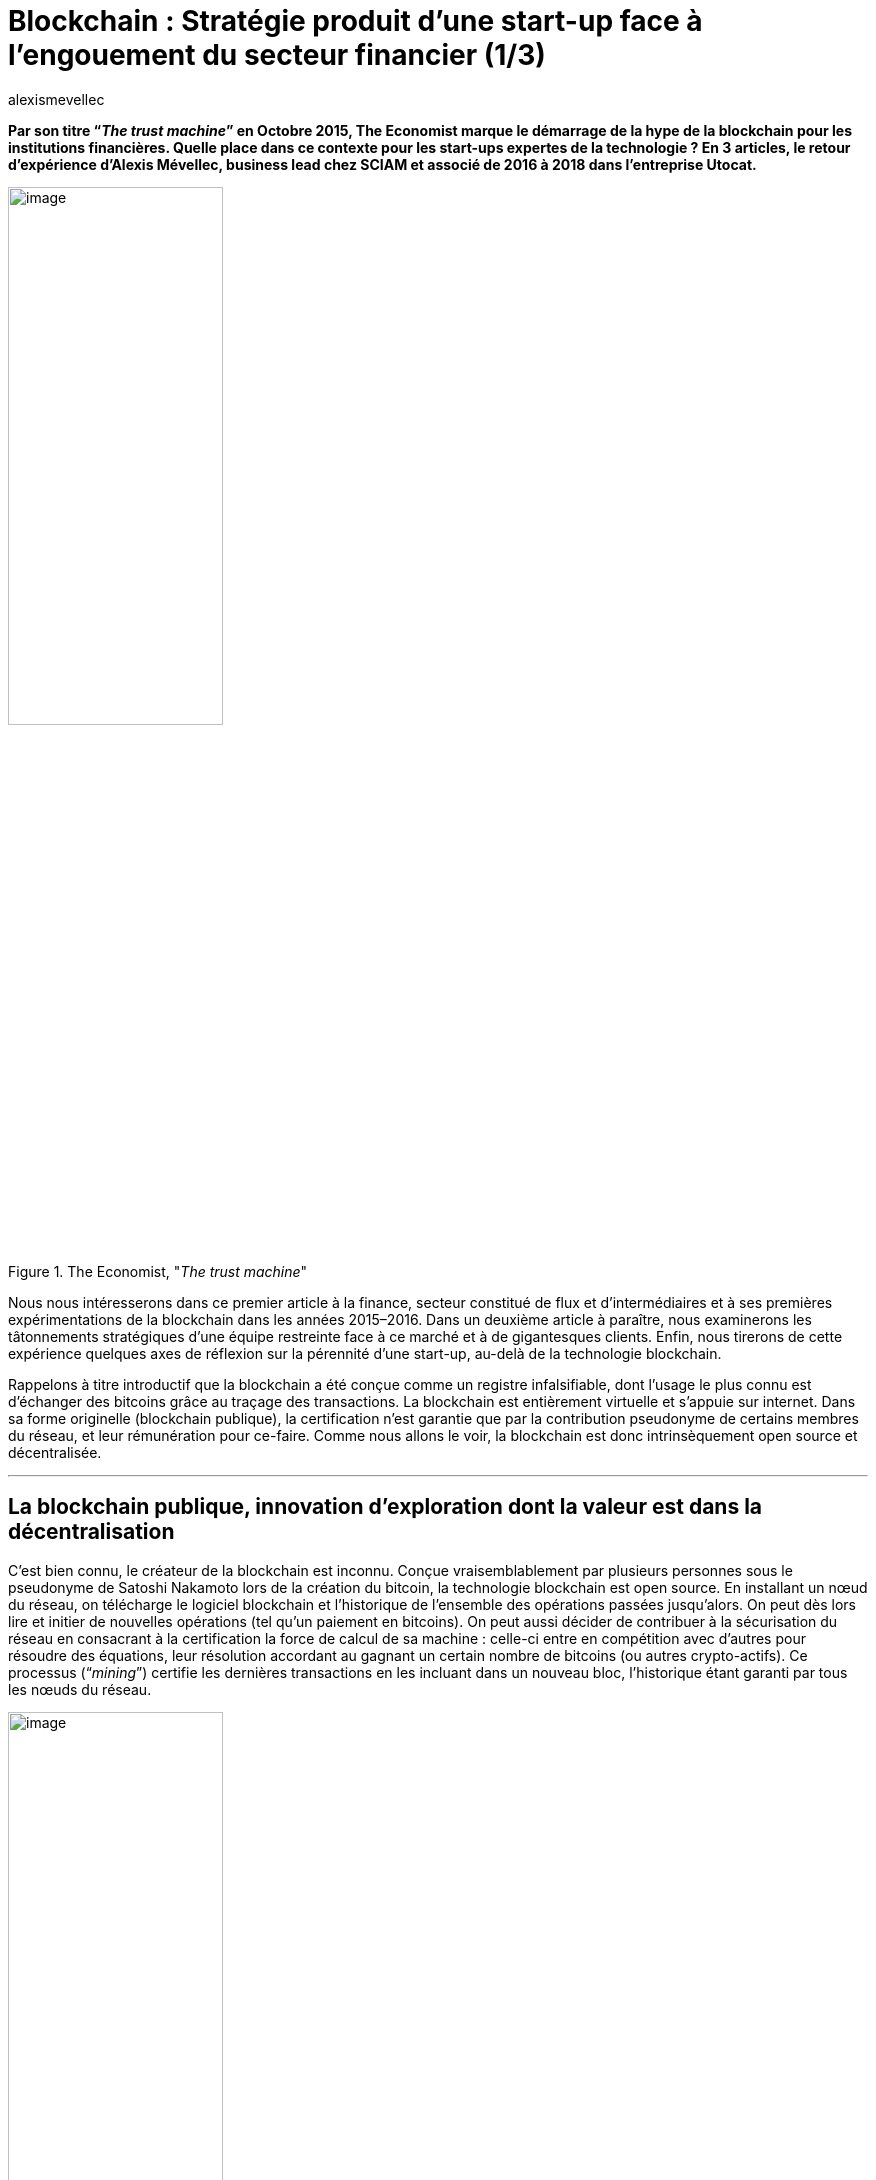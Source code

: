= Blockchain : Stratégie produit d’une start-up face à l’engouement du secteur financier (1/3)
:showtitle:
:page-navtitle: Stratégie produit d’une start-up face à l’engouement du secteur financier (1/3)
:page-excerpt: Par son titre “_The trust machine_” en Octobre 2015, The Economist marque le démarrage de la hype de la blockchain pour les institutions financières. Quelle place dans ce contexte pour les start-ups expertes de la technologie{nbsp}? En 3 articles, le retour d’expérience d’Alexis Mévellec, business lead chez SCIAM et associé de 2016 à 2018 dans l’entreprise Utocat. Première partie (2015-2016).
:layout: post
:author: alexismevellec
:page-tags: ['Misc','Blockchain','Startup','Banking']
:docinfo: shared-footer
:page-vignette: ttm_300x300.png
//:post-vignette:
:page-vignette-licence: Illustration par Jon Berkeley pour <a href="https://www.economist.com/" target="_blank">The Economist</a>.
:page-liquid:

*Par son titre “_The trust machine_” en Octobre 2015, The Economist marque le démarrage de la hype de la blockchain pour les institutions financières. Quelle place dans ce contexte pour les start-ups expertes de la technologie{nbsp}? En 3 articles, le retour d’expérience d’Alexis Mévellec, business lead chez SCIAM et associé de 2016 à 2018 dans l’entreprise Utocat.*

.The Economist, "_The trust machine_"
image::{{'/images/alexismevellec/the-trust-machine.png' | relative_url}}[image,width=50%,align="center"]

Nous nous intéresserons dans ce premier article à la finance, secteur constitué de flux et d’intermédiaires et à ses premières expérimentations de la blockchain dans les années 2015–2016. Dans un deuxième article à paraître, nous examinerons les tâtonnements stratégiques d’une équipe restreinte face à ce marché et à de gigantesques clients. Enfin, nous tirerons de cette expérience quelques axes de réflexion sur la pérennité d’une start-up, au-delà de la technologie blockchain.

Rappelons à titre introductif que la blockchain a été conçue comme un registre infalsifiable, dont l’usage le plus connu est d’échanger des bitcoins grâce au traçage des transactions. La blockchain est entièrement virtuelle et s’appuie sur internet. Dans sa forme originelle (blockchain publique), la certification n’est garantie que par la contribution pseudonyme de certains membres du réseau, et leur rémunération pour ce-faire. Comme nous allons le voir, la blockchain est donc intrinsèquement open source et décentralisée.

'''

== La blockchain publique, innovation d’exploration dont la valeur est dans la décentralisation

C’est bien connu, le créateur de la blockchain est inconnu. Conçue vraisemblablement par plusieurs personnes sous le pseudonyme de Satoshi Nakamoto lors de la création du bitcoin, la technologie blockchain est open source. En installant un nœud du réseau, on télécharge le logiciel blockchain et l’historique de l’ensemble des opérations passées jusqu’alors. On peut dès lors lire et initier de nouvelles opérations (tel qu’un paiement en bitcoins). On peut aussi décider de contribuer à la sécurisation du réseau en consacrant à la certification la force de calcul de sa machine{nbsp}: celle-ci entre en compétition avec d’autres pour résoudre des équations, leur résolution accordant au gagnant un certain nombre de bitcoins (ou autres crypto-actifs). Ce processus (“_mining_”) certifie les dernières transactions en les incluant dans un nouveau bloc, l’historique étant garanti par tous les nœuds du réseau.

.Fonctionnement de la blockchain{nbsp}footnote:[Crédits{nbsp}: Blockchain France]
image::{{'/images/alexismevellec/blockchain01-01.png' | relative_url}}[image,width=50%,align="center"]

Cette contribution est l’un des fondements de la technologie, et permet d’en faire la trust machine que The Economist décrit en octobre 2015. Elle fait de la blockchain une innovation d’exploration, une innovation qui change les règles{nbsp}footnote:[Millier, P. (2011). _Stratégie et marketing de l’innovation technologique — 3ème édition_. Dunod.] dans le rapport aux tiers de confiance.

Elle revêt ce faisant un caractère en parfaite opposition avec le fonctionnement du système financier classique. La notion d’_institution_ bancaire disparaît ici, car le système blockchain, pour garantir la certification, nécessite un éclatement des certificateurs. S’ils se connaissaient et s’alliaient, ils pourraient modifier l’historique et léser les autres participants. *La blockchain est donc décentralisée*.

Cette décentralisation (les certificateurs ne sont pas une institution mais des milliers de contributeurs anonymes) est une révolution.

== Les institutions financières face à cette technologie

Pendant longtemps, le seul usage grand public de la blockchain a été monétaire. Si les banques ont été parmi les premières institutions à s’intéresser à la blockchain, c’est probablement parce que le bitcoin permettait le paiement, l’une de leurs activités historiques. Des slogans populaires parmi les aficionados du bitcoin comme “_Be your own bank_” les ont sans nul doute conduit à vouloir maîtriser la blockchain.

.“Be your own bank”
image::{{'/images/alexismevellec/blockchain01-02.png' | relative_url}}[image,width=50%,align="center"]

Au sein des banques et des établissements de paiement, certains informaticiens auto-formés sur leur temps libre vont devenir, à mesure que la notoriété du bitcoin croit, des interlocuteurs de référence et des passeurs de savoir.

Pour ces institutions, l’enjeu est alors davantage de *comprendre techniquement la blockchain que d’en éprouver le potentiel métier*. Malgré l’engouement et la maîtrise technique progressive, les acteurs financiers ont des difficultés à se projeter dans un réseau ouvert et non centralisé.

== Projets isolés ou consortiums autour d’une technologie fermée{nbsp}: la perte de sens des expérimentations “blockchain”

Il faut attendre que des profils de chefs de projets ou managers comprennent le potentiel de la blockchain au-delà du paiement pour que les acteurs financiers commencent à en expérimenter l’usage.

Les premières expérimentations sont lancées aux alentours de la une de The Economist (fin octobre 2015). En chambre au sein de chaque établissement bancaire, elles associent parfois une ou deux autres institutions. Les projets sont initiés de manière discrète par des directeurs innovation ou des chefs de projet en avance de phase. Pour ce-faire, ces pilotes ont besoin d’experts{nbsp}: Utocat est sollicité par BNP Paribas Securities Services et AXA pour contribuer à l’architecture et au développement de Proofs of Concept (PoC). Si la sollicitation concerne dans un premier temps l’aide à la décision au sujet de cas d’usages, des projets comme Planet Funds (solution de gestion de parts de fonds par BNP Paribas Securities Services) ou Fizzy (assurance contre le retard d’avion d’AXA basée sur la blockchain Ethereum) voient progressivement le jour. Quand des partenaires industriels sont associés, il s’agit de partenaires de la chaîne de valeur et non d’homologues (par exemple la société de gestion AXA Investment Management teste _Planet Funds_ de BNP Paribas).

Dans ce cadre, le principal atout de la blockchain que d’être une force de certification n’est pas "_leveragé_" car le réseau est utilisé par une poignée d’acteurs.

Bien sûr, des consortiums technologiques se créent bien et regroupent des banques, des assureurs ou des sociétés de gestion (le plus connu étant sûrement R3, basé aux Etats-Unis). Ces consortiums ne s’appuient cependant pas à proprement parler sur les réseaux blockchain existants, mais leur empruntent leur code pour le déployer de manière fermée entre membres. Ces “blockchains” permissionnées abandonnent donc la confiance décentralisée, principe essentiel de la blockchain publique. La raison invoquée est souvent la protection des données personnelles. Cet argument peut être retourné. D’une part, rien n’empêche d’enregistrer des preuves numériques d’informations (inexploitables car irréversibles) et non les informations elles-mêmes dans la blockchain publique. D’autre part, le fait d’enregistrer des données privées dans les nœuds hébergés sur les serveurs des autres membres de la blockchain empêche de répondre facilement au droit à l’effacement des données personnelles prévu par le RGPD.

*La vraie raison de la constitution de réseaux privés est surtout la difficulté des acteurs à trouver leur place dans une technologie remaniant le rôle habituel des tiers de confiance.*

'''

Si ces projets ne tirent pas totalement profit des atouts de la blockchain, une équipe de passionnés comme celle d’Utocat doit pourtant tirer parti de sa collaboration avec des acteurs de taille mondiale. Dans un deuxième article, je reviendrai sur les *tentatives d’Utocat de créer des axes de développement pérenne avec ses clients*.
